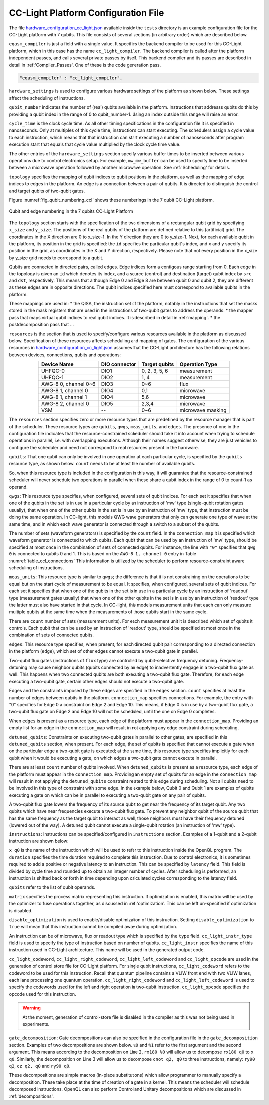 .. _cclplatform:

CC-Light Platform Configuration File
------------------------------------

The file `hardware_configuration_cc_light.json
<https://github.com/QE-Lab/OpenQL/blob/develop/tests/hardware_config_cc_light.json>`_
available inside the ``tests`` directory is an example configuration file for
the CC-Light platform with 7 qubits.
This file consists of several sections (in arbitrary order) which are described below.

``eqasm_compiler`` is just a field with a single value.
It specifies the backend compiler to be used for this CC-Light platform, which in this case has the name ``cc_light_compiler``.
The backend compiler is called after the platform independent passes, and calls several private passes by itself.
This backend compiler and its passes are described in detail in :ref:'Compiler_Passes'.
One of these is the code generation pass.

.. code::

    "eqasm_compiler" : "cc_light_compiler",

``hardware_settings`` is used to configure various
hardware settings of the platform as shown below. These settings affect the
scheduling of instructions.

.. code-block:: html
	:linenos:

	"hardware_settings":
	{
		"qubit_number": 7,
		"cycle_time" : 20,

		"mw_mw_buffer": 0,
		"mw_flux_buffer": 0,
		"mw_readout_buffer": 0,
		"flux_mw_buffer": 0,
		"flux_flux_buffer": 0,
		"flux_readout_buffer": 0,
		"readout_mw_buffer": 0,
		"readout_flux_buffer": 0,
		"readout_readout_buffer": 0
	}

``qubit_number`` indicates the number of (real) qubits available in the platform.
Instructions that addresss qubits do this by providing a qubit index in the range of 0 to qubit_number-1.
Using an index outside this range will raise an error.

``cycle_time`` is the clock cycle time.
As all other timing specifications in the configuration file it is specified in nanoseconds.
Only at multiples of this cycle time, instructions can start executing.
The schedulers assign a cycle value to each instruction, which means that that instruction can start executing
a number of nanoseconds after program execution start
that equals that cycle value multiplied by the clock cycle time value.

The other entries of the ``hardware_settings`` section specify various buffer times to be
inserted between various operations due to control electronics setup. For example,
``mw_mw_buffer`` can be used to specify time to be inserted between a microwave
operation followed by another microwave operation. See :ref:'Scheduling' for details.

``topology`` specifies the mapping of qubit indices to qubit positions in the platform, as well as the mapping of edge indices to edges in the platform.
An edge is a connection between a pair of qubits.
It is directed to distinguish the control and target qubits of two-qubit gates.

Figure :numref:`fig_qubit_numbering_ccl` shows these numberings in the 7 qubit CC-Light platform.

.. _fig_qubit_numbering_ccl:

.. figure:: ./qubit_number.png
    :width: 800px
    :align: center
    :alt: Qubit and edge numbering in the 7 qubits CC-Light Platform
    :figclass: align-center

    Qubit and edge numbering in the 7 qubits CC-Light Platform


The ``topology``  section starts with
the specification of the two dimensions of a rectangular qubit grid by specifying ``x_size`` and ``y_size``.
The positions of the real qubits of the platform are defined relative to this (artificial) grid.
The coordinates in the X direction are 0 to x_size-1.
In the Y direction they are 0 to y_size-1.
Next, for each available qubit in the platform, its position in the grid is specified:
the ``id`` specifies the particular qubit's index, and ``x`` and ``y`` specify its position in the grid,
as coordinates in the X and Y direction, respectively.
Please note that not every position in the x_size by y_size grid needs to correspond to a qubit.

Qubits are connected in directed pairs, called edges.
Edge indices form a contigous range starting from 0.
Each edge in the topology is given an ``id`` which denotes its index, and a source (control) and destination (target) qubit index by ``src`` and ``dst``, respectively. This means that although Edge 0 and Edge 8 are
between qubit 0 and qubit 2, they are different as these edges are in opposite directions.
The qubit indices specified here must correspond to available qubits in the platform.

.. code-block:: html
	:linenos:

	"topology" : {
		"x_size": 5,
		"y_size": 3,
		"qubits":
		[ 
			{ "id": 0,  "x": 1, "y": 2 },
			{ "id": 1,  "x": 3, "y": 2 },
			{ "id": 2,  "x": 0, "y": 1 },
			{ "id": 3,  "x": 2, "y": 1 },
			{ "id": 4,  "x": 4, "y": 1 },
			{ "id": 5,  "x": 1, "y": 0 },
			{ "id": 6,  "x": 3, "y": 0 }
		],
		"edges":
		[
			{ "id": 0,  "src": 2, "dst": 0 },
			{ "id": 1,  "src": 0, "dst": 3 },
			{ "id": 2,  "src": 3, "dst": 1 },
			{ "id": 3,  "src": 1, "dst": 4 },
			{ "id": 4,  "src": 2, "dst": 5 },
			{ "id": 5,  "src": 5, "dst": 3 },
			{ "id": 6,  "src": 3, "dst": 6 },
			{ "id": 7,  "src": 6, "dst": 4 },
			{ "id": 8,  "src": 0, "dst": 2 },
			{ "id": 9,  "src": 3, "dst": 0 },
			{ "id": 10,  "src": 1, "dst": 3 },
			{ "id": 11,  "src": 4, "dst": 1 },
			{ "id": 12,  "src": 5, "dst": 2 },
			{ "id": 13,  "src": 3, "dst": 5 },
			{ "id": 14,  "src": 6, "dst": 3 },
			{ "id": 15,  "src": 4, "dst": 6 }
		]
	},


These mappings are used in:
* the QISA, the instruction set of the platform, notably in the instructions that set the masks stored in the mask registers that are used in the instructions of two-qubit gates to address the operands.
* the mapper pass that maps virtual qubit indices to real qubit indices. It is described in detail in :ref:`mapping`.
* the postdecomposition pass that ...


``resources`` is the section that is used to specify/configure various resources available
in the platform as discussed below. Specification of these resources affects
scheduling and mapping of gates. The configuration of the various resources
in `hardware_configuration_cc_light.json
<https://github.com/QE-Lab/OpenQL/blob/develop/tests/hardware_config_cc_light.json>`_
assumes that the CC-Light architecture has the following relations between devices, connections, qubits and operations:

.. _table_ccl_connections:

.. table::
	:align: center

	=====================    =============   =============      =================== 
	   Device Name           DIO connector   Target qubits        Operation Type    
	=====================    =============   =============      =================== 
	 UHFQC-0                   DIO1          0, 2, 3, 5, 6          measurement       
	 UHFQC-1                   DIO2             1, 4                measurement       
	 AWG-8 0, channel 0~6      DIO3             0~6                    flux              
	 AWG-8 1, channel 0        DIO4             0,1                  microwave         
	 AWG-8 1, channel 1        DIO4             5,6                  microwave         
	 AWG-8 2, channel 0        DIO5            2,3,4                 microwave         
	 VSM                        --              0~6              microwave masking 
	=====================    =============   =============      =================== 

The ``resources`` section specifies zero or more resource types
that are predefined by the resource manager that is part of the scheduler.
These resource types are ``qubits``, ``qwgs``, ``meas_units``, and ``edges``.
The presence of one in the configuration file
indicates that the resource-constrained scheduler should take it into account
when trying to schedule operations in parallel, i.e. with overlapping executions.
Although their names suggest otherwise, they are just vehicles to configure the scheduler
and need not correspond to real resources present in the hardware.

``qubits``: That one qubit can only be involved in one operation at each particular cycle,
is specified by the ``qubits`` resource type, as shown
below. ``count`` needs to be at least the number of available qubits.

.. code-block:: html
    :linenos:

	"qubits":
	{
	    "count": 7
	},

So, when this resource type is included in the configuration in this way,
it will guarantee that the resource-constrained scheduler will never schedule two operations in parallel
when these share a qubit index in the range of 0 to count-1 as operand.

``qwgs``: This resource type specifies, when configured, several sets of qubit indices.
For each set it specifies that when one of the qubits in the set is in use in a particular cycle
by an instruction of 'mw' type (single-qubit rotation gates usually),
that when one of the other qubits in the set is in use by an instruction of 'mw' type,
that instruction must be doing the same operation.
In CC-light, this models QWG wave generators that only can generate one type of wave at the same time,
and in which each wave generator is connected through a switch to a subset of the qubits.

.. code-block:: html
    :linenos:

	"qwgs" :
	{
	  "count": 3,
	  "connection_map":
	  {
	    "0" : [0, 1],
	    "1" : [2, 3, 4],
	    "2" : [5, 6]
	  }
	},

The number of sets (waveform generators) is specified by the ``count`` field. In
the ``connection_map`` it is specified which waveform generator is connected to which qubits.
Each qubit that can be used by an instruction of 'mw' type,
should be specified at most once in the combination of sets of connected qubits.
For instance, the line with ``"0"`` specifies that ``qwg 0`` is connected to
qubits 0 and 1. This is based on the ``AWG-8 1, channel 0`` entry in
Table :numref:`table_ccl_connections` This information is utilized by the
scheduler to perform resource-constraint aware scheduling of instructions.

``meas_units``: This resource type is similar to ``qwgs``; the difference is
that it is not constraining on the operations to be equal
but on the start cycle of measurement to be equal.
It specifies, when configured, several sets of qubit indices.
For each set it specifies that when one of the qubits in the set is in use in a particular cycle
by an instruction of 'readout' type (measurement gates usually)
that when one of the other qubits in the set is in use by an instruction of 'readout' type
the latter must also have started in that cycle.
In CC-light, this models measurement units that each can only measure multiple qubits at the same time
when the measurements of those qubits start in the same cycle.

There are ``count`` number of sets (measurement units). For each
measurement unit it is described which set of qubits it controls.
Each qubit that can be used by an instruction of 'readout' type,
should be specified at most once in the combination of sets of connected qubits.

.. code-block:: html
	:linenos:

	"meas_units" :
	{
	  "count": 2,
	  "connection_map":
	  {
	    "0" : [0, 2, 3, 5, 6],
	    "1" : [1, 4]
	  }
	},


``edges``: This resource type specifies, when present, for each directed qubit pair corresponding
to a directed connection in the platform (``edge``), which set of other edges
cannot execute a two-qubit gate in parallel.

Two-qubit flux gates (instructions of ``flux`` type) are controlled by
qubit-selective frequency detuning.  Frequency-detuning may cause neighbor
qubits (qubits connected by an edge) to inadvertently engage in a two-qubit flux
gate as well. This happens when two connected qubits are both executing a
two-qubit flux gate. Therefore, for each edge executing a two-qubit gate,
certain other edges should not execute a two-qubit gate.

Edges and the constraints imposed by these edges are specified in the ``edges`` section.
``count`` specifies at least the number of edges between qubits in the platform.
``connection_map`` specifies connections.
For example, the entry with "0" specifies for Edge 0 a constraint on Edge 2 and Edge 10.
This means, if Edge 0 is in use by a two-qubit flux gate,
a two-qubit flux gate on Edge 2 and Edge 10 will not be scheduled, until the one on Edge 0 completes.

When ``edges`` is present as a resource type, each edge of the platform must appear in the ``connection_map``.
Providing an empty list for an edge in the ``connection_map`` will result
in not applying any edge constraint during scheduling.

.. code-block:: html
    :linenos:

	"edges":
	{
	  "count": 16,
	  "connection_map":
	  {
	    "0": [2, 10], 
	    "1": [3, 11],
	    "2": [0, 8],
	    "3": [1, 9],
	    "4": [6, 14],
	    "5": [7, 15],
	    "6": [4, 12],
	    "7": [5, 13],
	    "8": [2, 10],
	    "9": [3, 11],
	    "10": [0, 8],
	    "11": [1, 9],
	    "12": [6, 14],
	    "13": [7, 15],
	    "14": [4, 12],
	    "15": [5, 13]
	  }
	},


``detuned_qubits``: Constraints on executing two-qubit gates in parallel to other gates,
are specified in this ``detuned_qubits`` section, when present.
For each edge, the set of qubits is specified that cannot execute a gate
when on the particular edge a two-qubit gate is executed;
at the same time, this resource type specifies implicitly for each qubit
when it would be executing a gate, on which edges a two-qubit gate cannot execute in parallel.

There are at least ``count`` number of qubits involved.
When ``detuned_qubits`` is present as a resource type,
each edge of the platform must appear in the ``connection_map``.
Providing an empty set of qubits for an edge in the ``connection_map`` will result
in not applying the ``detuned_qubits`` constraint related to this edge during scheduling.
Not all qubits need to be involved in this type of constraint with some edge.
In the example below, Qubit 0 and Qubit 1 are examples of qubits executing a gate on which
can be in parallel to executing a two-qubit gate on any pair of qubits.

A two-qubit flux gate lowers the frequency of its source qubit to get near the frequency of
its target qubit.  Any two qubits which have near frequencies execute a
two-qubit flux gate. To prevent any neighbor qubit of the source qubit that has
the same frequency as the target qubit to interact as well, those neighbors must
have their frequency detuned (lowered out of the way).  A detuned qubit cannot
execute a single-qubit rotation (an instruction of 'mw' type).

.. code-block:: html
    :linenos:

	"detuned_qubits":
	{
	    "count": 7,
	    "connection_map":
	    {
	    "0": [3],
	    "1": [2],
	    "2": [4],
	    "3": [3],
	    "4": [],
	    "5": [6],
	    "6": [5],
	    "7": [],
	    "8": [3],
	    "9": [2],
	    "10": [4],
	    "11": [3],
	    "12": [],
	    "13": [6],
	    "14": [5],
	    "15": []
	    }
	}


``instructions``: Instructions can be specified/configured in ``instructions`` section.
Examples of a 1-qubit and a 2-qubit instruction are shown below:

.. code-block:: html
    :linenos:

	"instructions": {
		"x q0": {
			"duration": 40,
			"latency": 0,
			"qubits": ["q0"],
			"matrix": [ [0.0,0.0], [1.0,0.0], 
					    [1.0,0.0], [0.0,0.0]
					  ],
			"disable_optimization": false,
			"type": "mw",
			"cc_light_instr_type": "single_qubit_gate",
			"cc_light_instr": "x",
			"cc_light_codeword": 60,
			"cc_light_opcode": 6
		},
		"cnot q2,q0": {
			"duration": 80,
			"latency": 0,
			"qubits": ["q2","q0"],
			"matrix": [ [0.1,0.0], [0.0,0.0], [0.0,0.0], [0.0,0.0],
						[0.0,0.0], [1.0,0.0], [0.0,0.0], [0.0,0.0], 
						[0.0,0.0], [0.0,0.0], [0.0,0.0], [1.0,0.0], 
						[0.0,0.0], [0.0,0.0], [1.0,0.0], [0.0,0.0], 
					  ],
			"disable_optimization": true,
			"type": "flux",
			"cc_light_instr_type": "two_qubit_gate",
			"cc_light_instr": "cnot",
			"cc_light_right_codeword": 127,
			"cc_light_left_codeword": 135,
			"cc_light_opcode": 128
	   },
	   ...
	}

``x q0`` is the name of the instruction which will be used to refer to this
instruction inside the OpenQL program. The ``duration`` specifies the time
duration required to complete this instruction. Due to control electronics, it
is sometimes required to add a positive or negative latency to an instruction.
This can be specified by ``latency`` field. This field is divided by cycle
time and rounded up to obtain an integer number of cycles. After scheduling is
performed, an instruction is shifted back or forth in time depending upon
calculated cycles corresponding to the latency field.


``qubits`` refer to the list of qubit operands.

``matrix`` specifies the process matrix representing this instruction.
If optimization is enabled, this matrix will be used by the optimizer to fuse
operations together, as discussed in :ref:'optimization'. This can be left
un-specified if optimization is disabled.

``disable_optimization`` is used to enable/disable optimization of this
instruction. Setting ``disable_optimization`` to ``true`` will mean that this
instruction cannot be compiled away during optimization.

An instruction can be of microwave, flux or readout type which is
specified by the ``type`` field. ``cc_light_instr_type`` field is used to
specify the type of instruction based on number of qubits. ``cc_light_instr``
specifies the name of this instruction used in CC-Light architecture. This name
will be used in the generated output code.

``cc_light_codeword``, ``cc_light_right_codeword``, ``cc_light_left_codeword``
and ``cc_light_opcode`` are used in the generation of control store file for
CC-Light platform. For single qubit instructions, ``cc_light_codeword`` refers
to the codeword to be used for this instruction. Recall that quantum pipeline
contains a VLIW front end with two VLIW lanes, each lane processing one
quantum operation. ``cc_light_right_codeword`` and ``cc_light_left_codeword``
is used to specify the codewords used for the left and right operation in
two-qubit instruction. ``cc_light_opcode`` specifies the opcode used for this
instruction.

.. warning::
	At the moment, generation of control-store file is disabled in
	the compiler as this was not being used in experiments.


``gate_decomposition``: Gate decompositions can also be specified in the configuration file in the
``gate_decomposition`` section. Examples of two decompositions are shown below.
``%0`` and ``%1`` refer to the first argument and the second argument. This means
according to the decomposition on Line 2, ``rx180 %0`` will allow us to
decompose ``rx180 q0`` to ``x q0``. Similarly, the decomposition on Line 3 will
allow us to decompose ``cnot q2, q0`` to three instructions, namely:
``ry90 q2``, ``cz q2, q0`` and ``ry90 q0``.

.. code-block:: html
    :linenos:

	"gate_decomposition": {
		"rx180 %0" : ["x %0"],
		"cnot %0,%1" : ["ry90 %0","cz %0,%1","ry90 %1"]
	}

These decompositions are simple macros (in-place substitutions) which allow
programmer to manually specify a decomposition. These take place at the time
of creation of a gate in a kernel. This means the scheduler will schedule decomposed
instructions. OpenQL can also perform Control and Unitary decompositions which
are discussed in :ref:'decompositions'.


